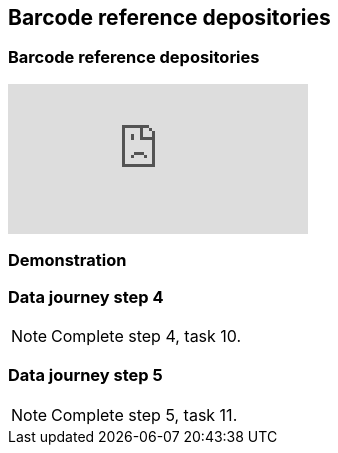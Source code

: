 == Barcode reference depositories

// [NOTE.objectives]
// This module includes ...

=== Barcode reference depositories

// [NOTE.presentation]
// In this presentation, you will review ... 
// If you are unable to view the embedded slideshow, you can download it locally. (MP4 - ??.? MB)

ifdef::backend-pdf[]
The presentation can be viewed in the online version of the course.
endif::backend-pdf[]

ifndef::backend-pdf[]
++++
<div class="responsive-slides">
  <iframe src="https://docs.google.com/presentation/d/e/2PACX-1vS0tlxHjDzZllPtnOVZWDBYB00r5jAl469guYt-EeBmz2VPss8lCS9XA7zhrqT1kA/embed?start=false&loop=false" frameborder="0" allowfullscreen="true"></iframe>
</div>
++++
endif::backend-pdf[]

=== Demonstration
// [NOTE.workspace]
// In this demonstration, you will ...

=== Data journey step 4

[NOTE.activity]
Complete step 4, task 10.

=== Data journey step 5

[NOTE.activity]
Complete step 5, task 11.
